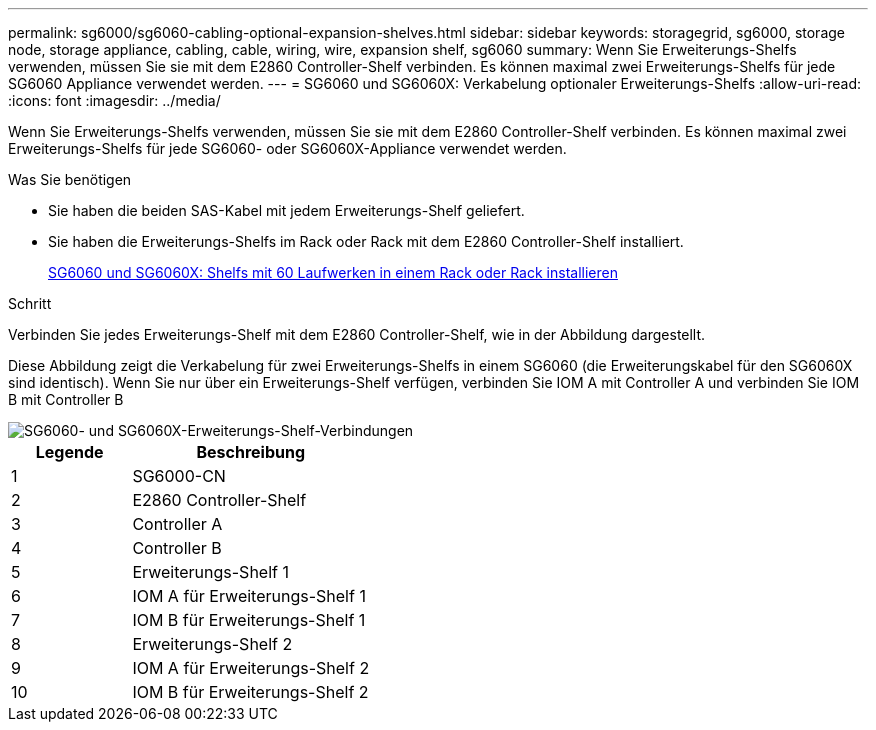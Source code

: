 ---
permalink: sg6000/sg6060-cabling-optional-expansion-shelves.html 
sidebar: sidebar 
keywords: storagegrid, sg6000, storage node, storage appliance, cabling, cable, wiring, wire, expansion shelf, sg6060 
summary: Wenn Sie Erweiterungs-Shelfs verwenden, müssen Sie sie mit dem E2860 Controller-Shelf verbinden. Es können maximal zwei Erweiterungs-Shelfs für jede SG6060 Appliance verwendet werden. 
---
= SG6060 und SG6060X: Verkabelung optionaler Erweiterungs-Shelfs
:allow-uri-read: 
:icons: font
:imagesdir: ../media/


[role="lead"]
Wenn Sie Erweiterungs-Shelfs verwenden, müssen Sie sie mit dem E2860 Controller-Shelf verbinden. Es können maximal zwei Erweiterungs-Shelfs für jede SG6060- oder SG6060X-Appliance verwendet werden.

.Was Sie benötigen
* Sie haben die beiden SAS-Kabel mit jedem Erweiterungs-Shelf geliefert.
* Sie haben die Erweiterungs-Shelfs im Rack oder Rack mit dem E2860 Controller-Shelf installiert.
+
xref:sg6060-installing-60-drive-shelves-into-cabinet-or-rack.adoc[SG6060 und SG6060X: Shelfs mit 60 Laufwerken in einem Rack oder Rack installieren]



.Schritt
Verbinden Sie jedes Erweiterungs-Shelf mit dem E2860 Controller-Shelf, wie in der Abbildung dargestellt.

Diese Abbildung zeigt die Verkabelung für zwei Erweiterungs-Shelfs in einem SG6060 (die Erweiterungskabel für den SG6060X sind identisch). Wenn Sie nur über ein Erweiterungs-Shelf verfügen, verbinden Sie IOM A mit Controller A und verbinden Sie IOM B mit Controller B

image::../media/expansion_shelves_connections_sg6060.png[SG6060- und SG6060X-Erweiterungs-Shelf-Verbindungen]

[cols="1a,2a"]
|===
| Legende | Beschreibung 


 a| 
1
 a| 
SG6000-CN



 a| 
2
 a| 
E2860 Controller-Shelf



 a| 
3
 a| 
Controller A



 a| 
4
 a| 
Controller B



 a| 
5
 a| 
Erweiterungs-Shelf 1



 a| 
6
 a| 
IOM A für Erweiterungs-Shelf 1



 a| 
7
 a| 
IOM B für Erweiterungs-Shelf 1



 a| 
8
 a| 
Erweiterungs-Shelf 2



 a| 
9
 a| 
IOM A für Erweiterungs-Shelf 2



 a| 
10
 a| 
IOM B für Erweiterungs-Shelf 2

|===